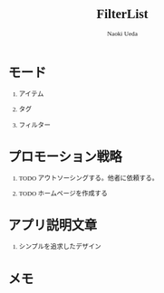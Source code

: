 #+TITLE: FilterList
#+AUTHOR: Naoki Ueda
#+OPTIONS: \n:t H:1 toc:t creator:nil num:t
#+LANGUAGE: ja
#+LaTeX_CLASS: jsarticle
#+STARTUP: content
#+HTML_HEAD: <style type="text/css">body {font-family:"menlo";font-size:0.7em;}</style>

* モード

** アイテム

** タグ

** フィルター

* プロモーション戦略

** TODO アウトソーシングする。他者に依頼する。

** TODO ホームページを作成する

* アプリ説明文章

** シンプルを追求したデザイン

* メモ
